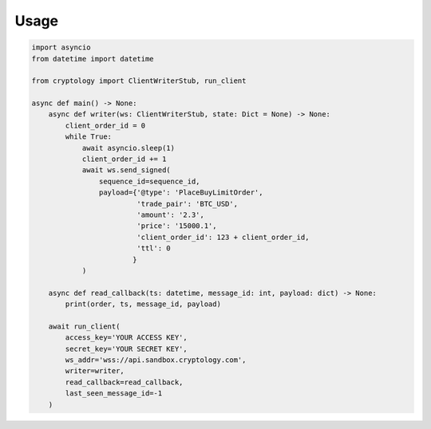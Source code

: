 =====
Usage
=====

.. code-block:: python3

    import asyncio
    from datetime import datetime

    from cryptology import ClientWriterStub, run_client

    async def main() -> None:
        async def writer(ws: ClientWriterStub, state: Dict = None) -> None:
            client_order_id = 0
            while True:
                await asyncio.sleep(1)
                client_order_id += 1
                await ws.send_signed(
                    sequence_id=sequence_id,
                    payload={'@type': 'PlaceBuyLimitOrder',
                             'trade_pair': 'BTC_USD',
                             'amount': '2.3',
                             'price': '15000.1',
                             'client_order_id': 123 + client_order_id,
                             'ttl': 0
                            }
                )

        async def read_callback(ts: datetime, message_id: int, payload: dict) -> None:
            print(order, ts, message_id, payload)

        await run_client(
            access_key='YOUR ACCESS KEY',
            secret_key='YOUR SECRET KEY',
            ws_addr='wss://api.sandbox.cryptology.com',
            writer=writer,
            read_callback=read_callback,
            last_seen_message_id=-1
        )
